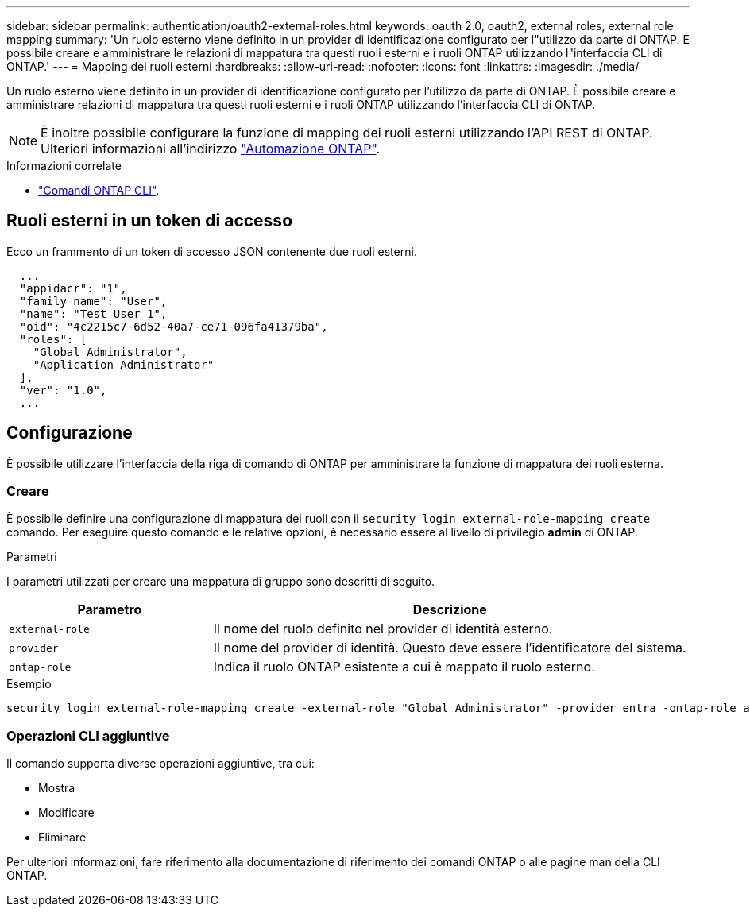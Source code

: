 ---
sidebar: sidebar 
permalink: authentication/oauth2-external-roles.html 
keywords: oauth 2.0, oauth2, external roles, external role mapping 
summary: 'Un ruolo esterno viene definito in un provider di identificazione configurato per l"utilizzo da parte di ONTAP. È possibile creare e amministrare le relazioni di mappatura tra questi ruoli esterni e i ruoli ONTAP utilizzando l"interfaccia CLI di ONTAP.' 
---
= Mapping dei ruoli esterni
:hardbreaks:
:allow-uri-read: 
:nofooter: 
:icons: font
:linkattrs: 
:imagesdir: ./media/


[role="lead"]
Un ruolo esterno viene definito in un provider di identificazione configurato per l'utilizzo da parte di ONTAP. È possibile creare e amministrare relazioni di mappatura tra questi ruoli esterni e i ruoli ONTAP utilizzando l'interfaccia CLI di ONTAP.


NOTE: È inoltre possibile configurare la funzione di mapping dei ruoli esterni utilizzando l'API REST di ONTAP. Ulteriori informazioni all'indirizzo https://docs.netapp.com/us-en/ontap-automation/["Automazione ONTAP"^].

.Informazioni correlate
* https://docs.netapp.com/us-en/ontap-cli/["Comandi ONTAP CLI"^].




== Ruoli esterni in un token di accesso

Ecco un frammento di un token di accesso JSON contenente due ruoli esterni.

[listing]
----
  ...
  "appidacr": "1",
  "family_name": "User",
  "name": "Test User 1",
  "oid": "4c2215c7-6d52-40a7-ce71-096fa41379ba",
  "roles": [
    "Global Administrator",
    "Application Administrator"
  ],
  "ver": "1.0",
  ...
----


== Configurazione

È possibile utilizzare l'interfaccia della riga di comando di ONTAP per amministrare la funzione di mappatura dei ruoli esterna.



=== Creare

È possibile definire una configurazione di mappatura dei ruoli con il `security login external-role-mapping create` comando. Per eseguire questo comando e le relative opzioni, è necessario essere al livello di privilegio *admin* di ONTAP.

.Parametri
I parametri utilizzati per creare una mappatura di gruppo sono descritti di seguito.

[cols="30,70"]
|===
| Parametro | Descrizione 


| `external-role` | Il nome del ruolo definito nel provider di identità esterno. 


| `provider` | Il nome del provider di identità. Questo deve essere l'identificatore del sistema. 


| `ontap-role` | Indica il ruolo ONTAP esistente a cui è mappato il ruolo esterno. 
|===
.Esempio
[listing]
----
security login external-role-mapping create -external-role "Global Administrator" -provider entra -ontap-role admin
----


=== Operazioni CLI aggiuntive

Il comando supporta diverse operazioni aggiuntive, tra cui:

* Mostra
* Modificare
* Eliminare


Per ulteriori informazioni, fare riferimento alla documentazione di riferimento dei comandi ONTAP o alle pagine man della CLI ONTAP.
